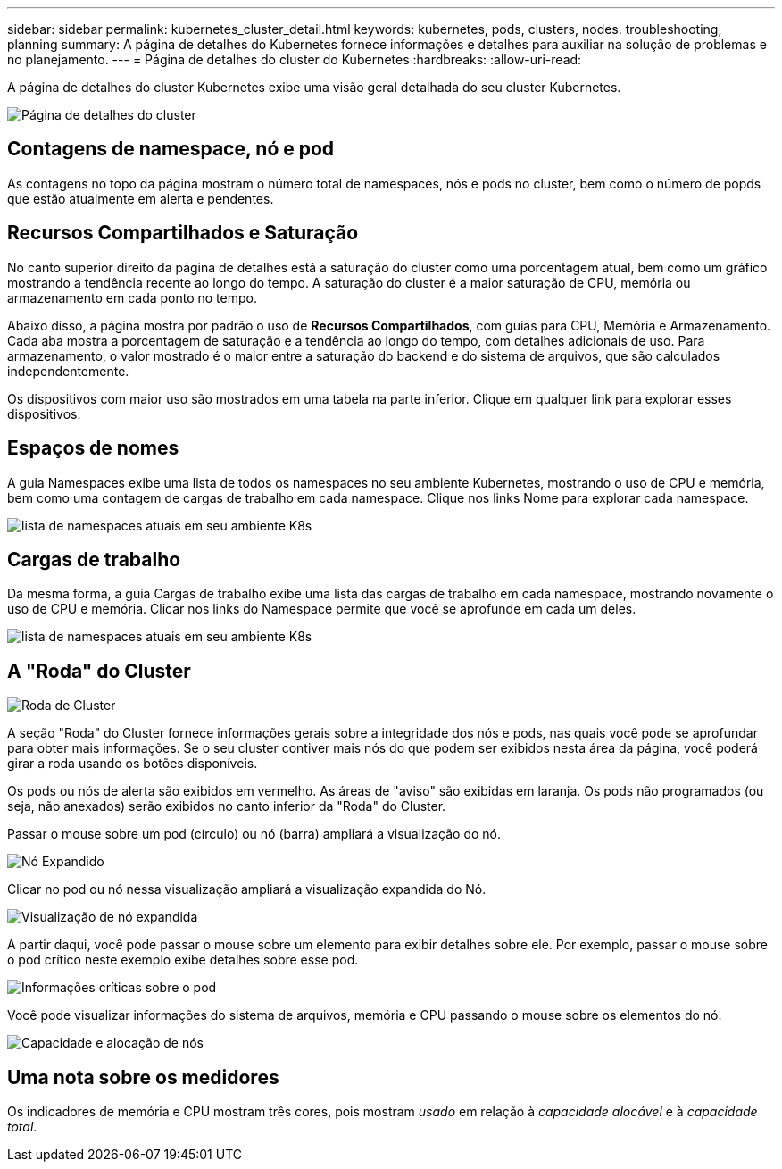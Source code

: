 ---
sidebar: sidebar 
permalink: kubernetes_cluster_detail.html 
keywords: kubernetes, pods, clusters, nodes. troubleshooting, planning 
summary: A página de detalhes do Kubernetes fornece informações e detalhes para auxiliar na solução de problemas e no planejamento. 
---
= Página de detalhes do cluster do Kubernetes
:hardbreaks:
:allow-uri-read: 


[role="lead"]
A página de detalhes do cluster Kubernetes exibe uma visão geral detalhada do seu cluster Kubernetes.

image:Kubernetes_Detail_Page_new.png["Página de detalhes do cluster"]



== Contagens de namespace, nó e pod

As contagens no topo da página mostram o número total de namespaces, nós e pods no cluster, bem como o número de popds que estão atualmente em alerta e pendentes.



== Recursos Compartilhados e Saturação

No canto superior direito da página de detalhes está a saturação do cluster como uma porcentagem atual, bem como um gráfico mostrando a tendência recente ao longo do tempo.  A saturação do cluster é a maior saturação de CPU, memória ou armazenamento em cada ponto no tempo.

Abaixo disso, a página mostra por padrão o uso de *Recursos Compartilhados*, com guias para CPU, Memória e Armazenamento.  Cada aba mostra a porcentagem de saturação e a tendência ao longo do tempo, com detalhes adicionais de uso.  Para armazenamento, o valor mostrado é o maior entre a saturação do backend e do sistema de arquivos, que são calculados independentemente.

Os dispositivos com maior uso são mostrados em uma tabela na parte inferior.  Clique em qualquer link para explorar esses dispositivos.



== Espaços de nomes

A guia Namespaces exibe uma lista de todos os namespaces no seu ambiente Kubernetes, mostrando o uso de CPU e memória, bem como uma contagem de cargas de trabalho em cada namespace.  Clique nos links Nome para explorar cada namespace.

image:Kubernetes_Namespace_tab_new.png["lista de namespaces atuais em seu ambiente K8s"]



== Cargas de trabalho

Da mesma forma, a guia Cargas de trabalho exibe uma lista das cargas de trabalho em cada namespace, mostrando novamente o uso de CPU e memória.  Clicar nos links do Namespace permite que você se aprofunde em cada um deles.

image:Kubernetes_Workloads_tab_new.png["lista de namespaces atuais em seu ambiente K8s"]



== A "Roda" do Cluster

image:Kubernetes_Wheel_Section.png["Roda de Cluster"]

A seção "Roda" do Cluster fornece informações gerais sobre a integridade dos nós e pods, nas quais você pode se aprofundar para obter mais informações.  Se o seu cluster contiver mais nós do que podem ser exibidos nesta área da página, você poderá girar a roda usando os botões disponíveis.

Os pods ou nós de alerta são exibidos em vermelho.  As áreas de "aviso" são exibidas em laranja.  Os pods não programados (ou seja, não anexados) serão exibidos no canto inferior da "Roda" do Cluster.

Passar o mouse sobre um pod (círculo) ou nó (barra) ampliará a visualização do nó.

image:Kubernetes_Node_Expand.png["Nó Expandido"]

Clicar no pod ou nó nessa visualização ampliará a visualização expandida do Nó.

image:Kubernetes_Critical_Pod_Zoom.png["Visualização de nó expandida"]

A partir daqui, você pode passar o mouse sobre um elemento para exibir detalhes sobre ele.  Por exemplo, passar o mouse sobre o pod crítico neste exemplo exibe detalhes sobre esse pod.

image:Kubernetes_Pod_Red.png["Informações críticas sobre o pod"]

Você pode visualizar informações do sistema de arquivos, memória e CPU passando o mouse sobre os elementos do nó.

image:Kubernetes_Capacity_Info.png["Capacidade e alocação de nós"]



== Uma nota sobre os medidores

Os indicadores de memória e CPU mostram três cores, pois mostram _usado_ em relação à _capacidade alocável_ e à _capacidade total_.
